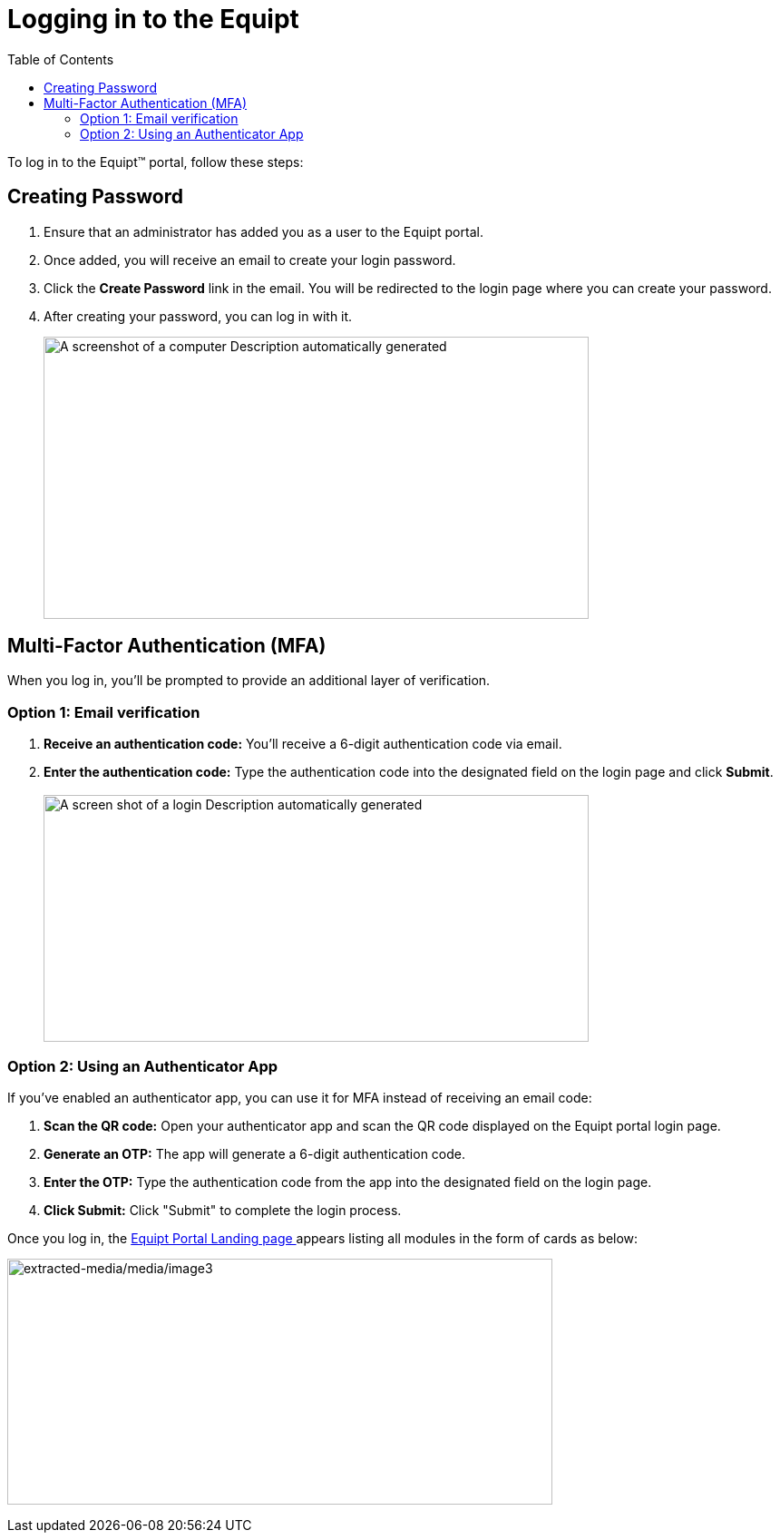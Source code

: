 = Logging in to the Equipt
:toc:

To log in to the Equipt™ portal, follow these steps:

== Creating Password
[arabic]
. Ensure that an administrator has added you as a user to the Equipt portal.
. Once added, you will receive an email to create your login password.
. Click the *Create Password* link in the email. You will be redirected to the login page where you can create your password.
. After creating your password, you can log in with it.
+
image:setup-and-admin/image1.png[A screenshot of a computer Description automatically generated,width=601,height=311]


== Multi-Factor Authentication (MFA)

When you log in, you'll be prompted to provide an additional layer of verification.

=== Option 1: Email verification

[arabic]
. *Receive an authentication code:* You'll receive a 6-digit authentication code via email.
. *Enter the authentication code:* Type the authentication code into the designated field on the login page and click *Submit*. +
 +
image:setup-and-admin/image2.png[A screen shot of a login Description automatically generated,width=601,height=272]

=== Option 2: Using an Authenticator App

If you've enabled an authenticator app, you can use it for MFA instead of receiving an email code:

[arabic]
. *Scan the QR code:* Open your authenticator app and scan the QR code displayed on the Equipt portal login page.
. *Generate an OTP:* The app will generate a 6-digit authentication code.
. *Enter the OTP:* Type the authentication code from the app into the designated field on the login page.
. *Click Submit:* Click "Submit" to complete the login process.


Once you log in, the xref:home-page.adoc[Equipt Portal Landing page ] appears listing all modules in the form of cards as below:

image:setup-and-admin/image3.png[extracted-media/media/image3,width=601,height=271]